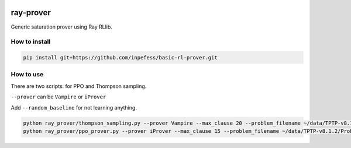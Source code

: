 ..
  Copyright 2023 Boris Shminke

  Licensed under the Apache License, Version 2.0 (the "License");
  you may not use this file except in compliance with the License.
  You may obtain a copy of the License at

      https://www.apache.org/licenses/LICENSE-2.0

  Unless required by applicable law or agreed to in writing, software
  distributed under the License is distributed on an "AS IS" BASIS,
  WITHOUT WARRANTIES OR CONDITIONS OF ANY KIND, either express or implied.
  See the License for the specific language governing permissions and
  limitations under the License.

|CircleCI|\ |Documentation Status|\ |codecov|\

***********
ray-prover
***********

Generic saturation prover using Ray RLlib.

How to install
***************

.. code:: sh

   pip install git+https://github.com/inpefess/basic-rl-prover.git

How to use
***********

There are two scripts: for PPO and Thompson sampling.

``--prover`` can be ``Vampire`` or ``iProver``

Add ``--random_baseline`` for not learning anything.

.. code:: sh
	  
   python ray_prover/thompson_sampling.py --prover Vampire --max_clause 20 --problem_filename ~/data/TPTP-v8.1.2/Problems/SET/SET001-1.p --random_baseline
   python ray_prover/ppo_prover.py --prover iProver --max_clause 15 --problem_filename ~/data/TPTP-v8.1.2/Problems/SET/SET001-1.p

.. |CircleCI| image:: https://circleci.com/gh/inpefess/ray-prover.svg?style=svg
   :target: https://circleci.com/gh/inpefess/ray-prover
.. |Documentation Status| image:: https://readthedocs.org/projects/ray-prover/badge/?version=latest
   :target: https://ray-prover.readthedocs.io/en/latest/?badge=latest
.. |codecov| image:: https://codecov.io/gh/inpefess/ray-prover/branch/master/graph/badge.svg
   :target: https://codecov.io/gh/inpefess/ray-prover
